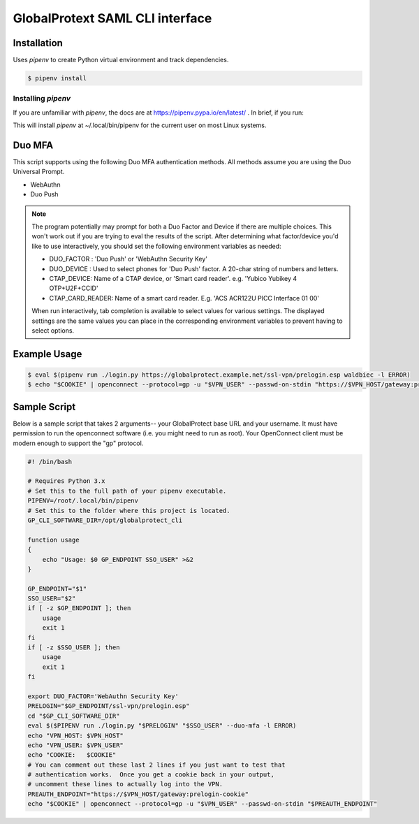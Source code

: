 ##################################
 GlobalProtext SAML CLI interface
##################################

**************
 Installation
**************

Uses `pipenv` to create Python virtual environment and track
dependencies.

.. code:: shell

   $ pipenv install

Installing `pipenv`
===================

If you are unfamiliar with `pipenv`, the docs are at
https://pipenv.pypa.io/en/latest/ . In brief, if you run:

..
   code::bash

   $ pip install --user pipenv

This will install `pipenv` at ~/.local/bin/pipenv for the current user
on most Linux systems.

*********
 Duo MFA
*********

This script supports using the following Duo MFA authentication methods.
All methods assume you are using the Duo Universal Prompt.

-  WebAuthn
-  Duo Push

.. note::

   The program potentially may prompt for both a Duo Factor and Device
   if there are multiple choices. This won't work out if you are trying
   to eval the results of the script. After determining what
   factor/device you'd like to use interactively, you should set the
   following environment variables as needed:

   -  DUO_FACTOR : 'Duo Push' or 'WebAuthn Security Key'
   -  DUO_DEVICE : Used to select phones for 'Duo Push' factor. A
      20-char string of numbers and letters.
   -  CTAP_DEVICE: Name of a CTAP device, or 'Smart card reader'. e.g.
      'Yubico Yubikey 4 OTP+U2F+CCID'
   -  CTAP_CARD_READER: Name of a smart card reader. E.g. 'ACS ACR122U
      PICC Interface 01 00'

   When run interactively, tab completion is available to select values
   for various settings. The displayed settings are the same values you
   can place in the corresponding environment variables to prevent
   having to select options.

***************
 Example Usage
***************

.. code:: shell

   $ eval $(pipenv run ./login.py https://globalprotect.example.net/ssl-vpn/prelogin.esp waldbiec -l ERROR)
   $ echo "$COOKIE" | openconnect --protocol=gp -u "$VPN_USER" --passwd-on-stdin "https://$VPN_HOST/gateway:prelogin-cookie"

***************
 Sample Script
***************

Below is a sample script that takes 2 arguments-- your GlobalProtect
base URL and your username. It must have permission to run the
openconnect software (i.e. you might need to run as root). Your
OpenConnect client must be modern enough to support the "gp" protocol.

.. code:: shell

   #! /bin/bash

   # Requires Python 3.x
   # Set this to the full path of your pipenv executable.
   PIPENV=/root/.local/bin/pipenv
   # Set this to the folder where this project is located.
   GP_CLI_SOFTWARE_DIR=/opt/globalprotect_cli

   function usage
   {
       echo "Usage: $0 GP_ENDPOINT SSO_USER" >&2
   }

   GP_ENDPOINT="$1"
   SSO_USER="$2"
   if [ -z $GP_ENDPOINT ]; then
       usage
       exit 1
   fi
   if [ -z $SSO_USER ]; then
       usage
       exit 1
   fi

   export DUO_FACTOR='WebAuthn Security Key'
   PRELOGIN="$GP_ENDPOINT/ssl-vpn/prelogin.esp"
   cd "$GP_CLI_SOFTWARE_DIR"
   eval $($PIPENV run ./login.py "$PRELOGIN" "$SSO_USER" --duo-mfa -l ERROR)
   echo "VPN_HOST: $VPN_HOST"
   echo "VPN_USER: $VPN_USER"
   echo "COOKIE:   $COOKIE"
   # You can comment out these last 2 lines if you just want to test that
   # authentication works.  Once you get a cookie back in your output,
   # uncomment these lines to actually log into the VPN.
   PREAUTH_ENDPOINT="https://$VPN_HOST/gateway:prelogin-cookie"
   echo "$COOKIE" | openconnect --protocol=gp -u "$VPN_USER" --passwd-on-stdin "$PREAUTH_ENDPOINT"
